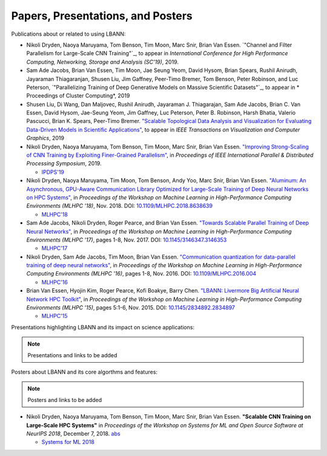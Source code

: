 Papers, Presentations, and Posters
======================================

Publications about or related to using LBANN:

+ Nikoli Dryden, Naoya Maruyama, Tom Benson, Tim Moon, Marc Snir,
  Brian Van Essen. `"Channel and Filter Parallelism for Large-Scale
  CNN Training"`_, to appear in *International Conference for High
  Performance Computing, Networking, Storage and Analysis (SC'19)*, 2019.

+ Sam Ade Jacobs, Brian Van Essen, Tim Moon, Jae Seung Yeom, David
  Hysom, Brian Spears, Rushil Anirudh, Jayaraman Thiagaranjan, Shusen
  Liu, Jim Gaffney, Peer-Timo Bremer, Tom Benson, Peter Robinson, and
  Luc Peterson, `"Parallelizing Training of Deep Generative Models on
  Massive Scientific Datasets"`_, to appear in * Proceedings of Cluster
  Computing*, 2019

+ Shusen Liu, Di Wang, Dan Maljovec, Rushil Anirudh,
  Jayaraman J. Thiagarajan, Sam Ade Jacobs, Brian C. Van Essen, David
  Hysom, Jae-Seung Yeom, Jim Gaffney, Luc Peterson, Peter B. Robinson,
  Harsh Bhatia, Valerio Pascucci, Brian K. Spears, Peer-Timo Bremer.
  `"Scalable Topological Data Analysis and Visualization for
  Evaluating Data-Driven Models in Scientific Applications"
  <https://arxiv.org/abs/1907.08325>`_, to appear in *IEEE Transactions
  on Visualization and Computer Graphics*, 2019

+ Nikoli Dryden, Naoya Maruyama, Tom Benson, Tim Moon, Marc Snir,
  Brian Van Essen. `"Improving Strong-Scaling of CNN Training by
  Exploiting Finer-Grained Parallelism"
  <https://arxiv.org/abs/1903.06681>`_, in *Proceedings of IEEE
  International Parallel & Distributed Processing Symposium*, 2019.

  + `IPDPS'19 <http://www.ipdps.org/ipdps2019/2019-advance-program.html>`_

+ Nikoli Dryden, Naoya Maruyama, Tim Moon, Tom Benson, Andy Yoo, Marc
  Snir, Brian Van Essen. `"Aluminum: An Asynchronous, GPU-Aware
  Communication Library Optimized for Large-Scale Training of Deep
  Neural Networks on HPC Systems"
  <https://ieeexplore.ieee.org/document/8638639>`_, in *Proceedings of
  the Workshop on Machine Learning in High-Performance Computing
  Environments (MLHPC '18)*, Nov. 2018. DOI:
  `10.1109/MLHPC.2018.8638639
  <https://doi.org/10.1109/MLHPC.2018.8638639>`_

  + `MLHPC'18  <https://ornlcda.github.io/MLHPC2018/>`_

+ Sam Ade Jacobs, Nikoli Dryden, Roger Pearce, and Brian Van
  Essen. `"Towards Scalable Parallel Training of Deep Neural
  Networks" <https://dl.acm.org/citation.cfm?id=3146353>`_, in *Proceedings of the Workshop on Machine Learning in
  High-Performance Computing Environments (MLHPC '17)*, pages 1-8,
  Nov. 2017.  DOI: `10.1145/3146347.3146353 <https://doi.org/10.1145/3146347.3146353>`_

  + `MLHPC'17  <https://ornlcda.github.io/MLHPC2017/>`_

+ Nikoli Dryden, Sam Ade Jacobs, Tim Moon, Brian Van
  Essen. `"Communication quantization for data-parallel training of
  deep neural networks"
  <https://ieeexplore.ieee.org/document/7835789>`_, in *Proceedings of
  the Workshop on Machine Learning in High-Performance Computing
  Environments (MLHPC '16)*, pages 1-8, Nov. 2016. DOI:
  `10.1109/MLHPC.2016.004 <https://doi.org/10.1109/MLHPC.2016.004>`_

  + `MLHPC'16  <https://ornlcda.github.io/MLHPC2016/>`_

+ Brian Van Essen, Hyojin Kim, Roger Pearce, Kofi Boakye, Barry
  Chen. `"LBANN: Livermore Big Artificial Neural Network HPC
  Toolkit" <https://dl.acm.org/citation.cfm?id=2834897>`_, in
  *Proceedings of the Workshop on Machine Learning in High-Performance
  Computing Environments (MLHPC '15)*, pages 5:1-6, Nov. 2015. DOI:
  `10.1145/2834892.2834897 <https://doi.org/10.1145/2834892.2834897>`_

  + `MLHPC'15  <https://ornlcda.github.io/MLHPC2015/>`_

Presentations highlighting LBANN and its impact on science applications:

.. note:: Presentations and links to be added

Posters about LBANN and its core algorthms and features:

.. note:: Posters and links to be added

+ Nikoli Dryden, Naoya Maruyama, Tom Benson, Tim Moon, Marc Snir,
  Brian Van Essen. **"Scalable CNN Training on Large-Scale HPC
  Systems"** in *Proceedings of the Workshop on Systems for ML and
  Open Source Software at NeurIPS 2018*, December 7,
  2018. `abs
  <http://learningsys.org/nips18/assets/papers/85CameraReadySubmissionsysforml-abs.pdf>`_

  + `Systems for ML 2018 <http://learningsys.org/nips18/acceptedpapers.html>`_
